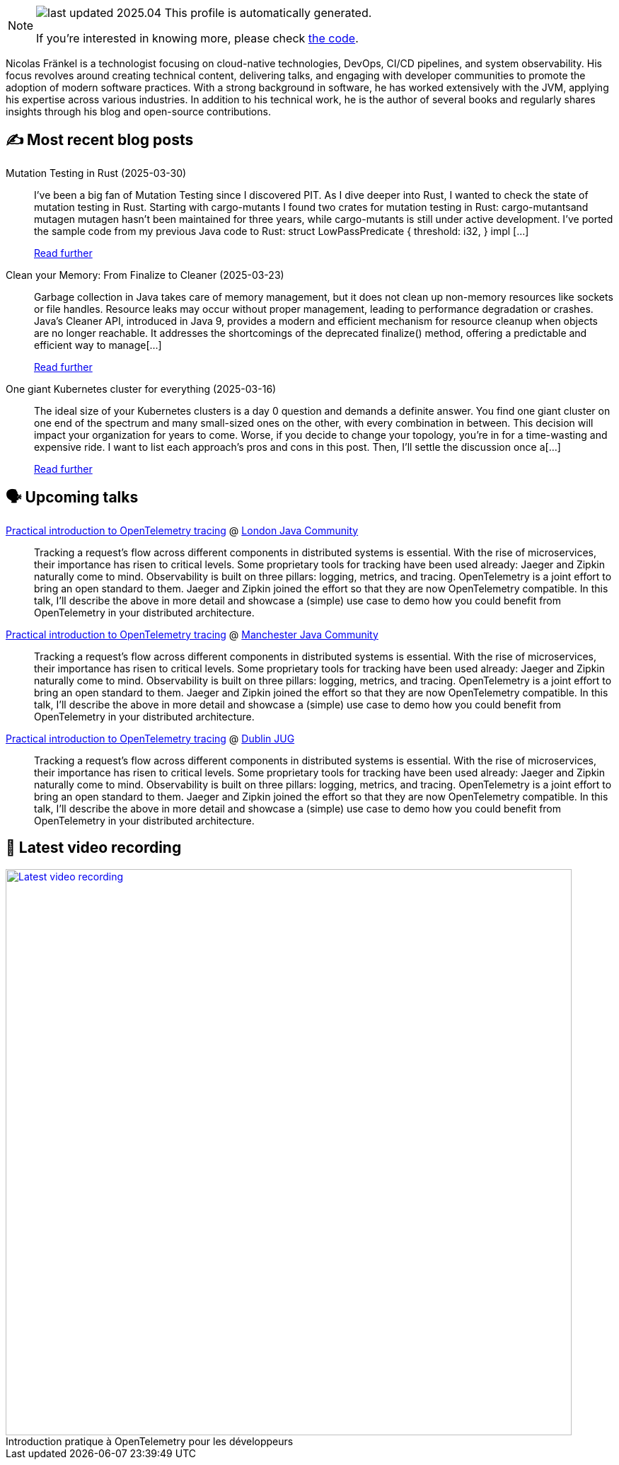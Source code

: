 

ifdef::env-github[]
:tip-caption: :bulb:
:note-caption: :information_source:
:important-caption: :heavy_exclamation_mark:
:caution-caption: :fire:
:warning-caption: :warning:
endif::[]

:figure-caption!:

[NOTE]
====
image:https://img.shields.io/badge/last_updated-2025.04.03-blue[]
 This profile is automatically generated.

If you're interested in knowing more, please check https://github.com/nfrankel/nfrankel-update/[the code^].
====

Nicolas Fränkel is a technologist focusing on cloud-native technologies, DevOps, CI/CD pipelines, and system observability. His focus revolves around creating technical content, delivering talks, and engaging with developer communities to promote the adoption of modern software practices. With a strong background in software, he has worked extensively with the JVM, applying his expertise across various industries. In addition to his technical work, he is the author of several books and regularly shares insights through his blog and open-source contributions.


## ✍️ Most recent blog posts



Mutation Testing in Rust (2025-03-30)::
I&#8217;ve been a big fan of Mutation Testing since I discovered PIT. As I dive deeper into Rust, I wanted to check the state of mutation testing in Rust.   Starting with cargo-mutants   I found two crates for mutation testing in Rust:  cargo-mutantsand mutagen  mutagen hasn&#8217;t been maintained for three years, while cargo-mutants is still under active development.   I&#8217;ve ported the sample code from my previous Java code to Rust:    struct LowPassPredicate {     threshold: i32, }  impl [...]
+
https://blog.frankel.ch/mutation-testing-rust/[Read further^]



Clean your Memory: From Finalize to Cleaner (2025-03-23)::
Garbage collection in Java takes care of memory management, but it does not clean up non-memory resources like sockets or file handles. Resource leaks may occur without proper management, leading to performance degradation or crashes. Java&#8217;s Cleaner API, introduced in Java 9, provides a modern and efficient mechanism for resource cleanup when objects are no longer reachable. It addresses the shortcomings of the deprecated finalize() method, offering a predictable and efficient way to manage[...]
+
https://blog.frankel.ch/java-cleaner/[Read further^]



One giant Kubernetes cluster for everything (2025-03-16)::
The ideal size of your Kubernetes clusters is a day 0 question and demands a definite answer.   You find one giant cluster on one end of the spectrum and many small-sized ones on the other, with every combination in between. This decision will impact your organization for years to come. Worse, if you decide to change your topology, you&#8217;re in for a time-wasting and expensive ride.   I want to list each approach&#8217;s pros and cons in this post. Then, I&#8217;ll settle the discussion once a[...]
+
https://blog.frankel.ch/one-giant-kubernetes-cluster/[Read further^]



## 🗣️ Upcoming talks



https://www.eventbrite.co.uk/e/ljc-meet-up-at-couchbase-tickets-1277592175589[Practical introduction to OpenTelemetry tracing^] @ https://www.meetup.com/Londonjavacommunity/[London Java Community^]::
+
Tracking a request’s flow across different components in distributed systems is essential. With the rise of microservices, their importance has risen to critical levels. Some proprietary tools for tracking have been used already: Jaeger and Zipkin naturally come to mind. Observability is built on three pillars: logging, metrics, and tracing. OpenTelemetry is a joint effort to bring an open standard to them. Jaeger and Zipkin joined the effort so that they are now OpenTelemetry compatible. In this talk, I’ll describe the above in more detail and showcase a (simple) use case to demo how you could benefit from OpenTelemetry in your distributed architecture.



https://www.meetup.com/manchesteruk-java-community/events/306794094/[Practical introduction to OpenTelemetry tracing^] @ https://www.meetup.com/ManchesterUK-Java-Community[Manchester Java Community^]::
+
Tracking a request’s flow across different components in distributed systems is essential. With the rise of microservices, their importance has risen to critical levels. Some proprietary tools for tracking have been used already: Jaeger and Zipkin naturally come to mind. Observability is built on three pillars: logging, metrics, and tracing. OpenTelemetry is a joint effort to bring an open standard to them. Jaeger and Zipkin joined the effort so that they are now OpenTelemetry compatible. In this talk, I’ll describe the above in more detail and showcase a (simple) use case to demo how you could benefit from OpenTelemetry in your distributed architecture.



https://ti.to/dublin-java-user-group/256-nicolas-frankel[Practical introduction to OpenTelemetry tracing^] @ https://dubjug.org/[Dublin JUG^]::
+
Tracking a request’s flow across different components in distributed systems is essential. With the rise of microservices, their importance has risen to critical levels. Some proprietary tools for tracking have been used already: Jaeger and Zipkin naturally come to mind. Observability is built on three pillars: logging, metrics, and tracing. OpenTelemetry is a joint effort to bring an open standard to them. Jaeger and Zipkin joined the effort so that they are now OpenTelemetry compatible. In this talk, I’ll describe the above in more detail and showcase a (simple) use case to demo how you could benefit from OpenTelemetry in your distributed architecture.



## 🎥 Latest video recording

image::https://img.youtube.com/vi/UOeN3xqyTo0/sddefault.jpg[Latest video recording,800,link=https://www.youtube.com/watch?v=UOeN3xqyTo0,title="Introduction pratique à OpenTelemetry pour les développeurs"]
